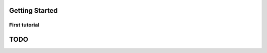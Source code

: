 Getting Started
################

First tutorial
---------------

.. dataflow:: pyratp.demo complet2

TODO
#####

.. todo::
    * Loop with RATP is broken:
        - Debug deallocation and destroy functions
    * Create inputs as objects to be able to modify the parameters in memory.



